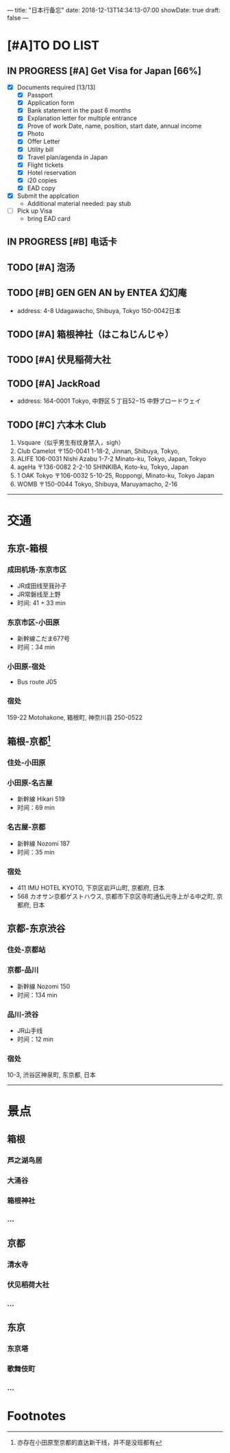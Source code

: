 ---
title: "日本行备忘"
date: 2018-12-13T14:34:13-07:00
showDate: true
draft: false
---

* [#A]TO DO LIST

** IN PROGRESS [#A] Get Visa for Japan [66%]
   + [X] Documents required [13/13]
     - [X] Passport
     - [X] Application form
     - [X] Bank statement in the past 6 months
     - [X] Explanation letter for multiple entrance
     - [X] Prove of work
       Date, name, position, start date, annual income
     - [X] Photo
     - [X] Offer Letter
     - [X] Utility bill
     - [X] Travel plan/agenda in Japan
     - [X] Flight tickets
     - [X] Hotel reservation
     - [X] i20 copies
     - [X] EAD copy
   + [X] Submit the applcation
     - Additional material needed: pay stub
   + [ ] Pick up Visa
     - bring EAD card

** IN PROGRESS [#B] 电话卡                                   

** TODO [#A] 泡汤                                                   

** TODO [#B] GEN GEN AN by ENTEA 幻幻庵
   - address: 4-8 Udagawacho, Shibuya, Tokyo 150-0042日本
 
** TODO [#A] 箱根神社（はこねじんじゃ）

** TODO [#A] 伏見稲荷大社

** TODO [#A] JackRoad
   - address: 164-0001 Tokyo, 中野区５丁目52−15 中野ブロードウェイ

** TODO [#C] 六本木 Club
   1. Vsquare（似乎男生有纹身禁入，sigh）
   2. Club Camelot
      〒150-0041 1-18-2, Jinnan, Shibuya, Tokyo,
   3. ALIFE
      106-0031 Nishi Azabu 1-7-2 Minato-ku, Tokyo, Japan, Tokyo
   4. ageHa
      〒136-0082 2-2-10 SHINKIBA, Koto-ku, Tokyo, Japan
   5. 1 OAK Tokyo
      〒106-0032 5-10-25, Roppongi, Minato-ku, Tokyo Japan
   6. WOMB
      〒150-0044 Tokyo, Shibuya, Maruyamacho, 2-16



-----

* 交通

**  东京-箱根
*** 成田机场-东京市区
   - JR成田线至我孙子
   - JR常磐线至上野
   - 时间: 41 + 33 min

*** 东京市区-小田原
   - 新幹線こだま677号
   - 时间：34 min

*** 小田原-宿处
   - Bus route J05
   
*** 宿处
    159-22 Motohakone, 箱根町, 神奈川县 250-0522

** 箱根-京都[fn:1]
*** 住处-小田原

*** 小田原-名古屋
   - 新幹線 Hikari 519
   - 时间：69 min

*** 名古屋-京都
   - 新幹線 Nozomi 187
   - 时间：35 min

*** 宿处
    + 411 IMU HOTEL KYOTO, 下京区岩戸山町, 京都府, 日本
    +  568 カオサン京都ゲストハウス, 京都市下京区寺町通仏光寺上がる中之町, 京都府, 日本

** 京都-东京渋谷
*** 住处-京都站

*** 京都-品川
   - 新幹線 Nozomi 150
   - 时间：134 min

*** 品川-渋谷
   - JR山手线
   - 时间：12 min

*** 宿处
    10-3, 渋谷区神泉町, 东京都, 日本

-----

* 景点

** 箱根
*** 芦之湖鸟居
*** 大涌谷
*** 箱根神社
*** ...

** 京都
*** 清水寺
*** 伏见稻荷大社
*** ...

** 东京
*** 东京塔
*** 歌舞伎町
*** ...



* Footnotes

[fn:1] 亦存在小田原至京都的直达新干线，并不是没班都有
